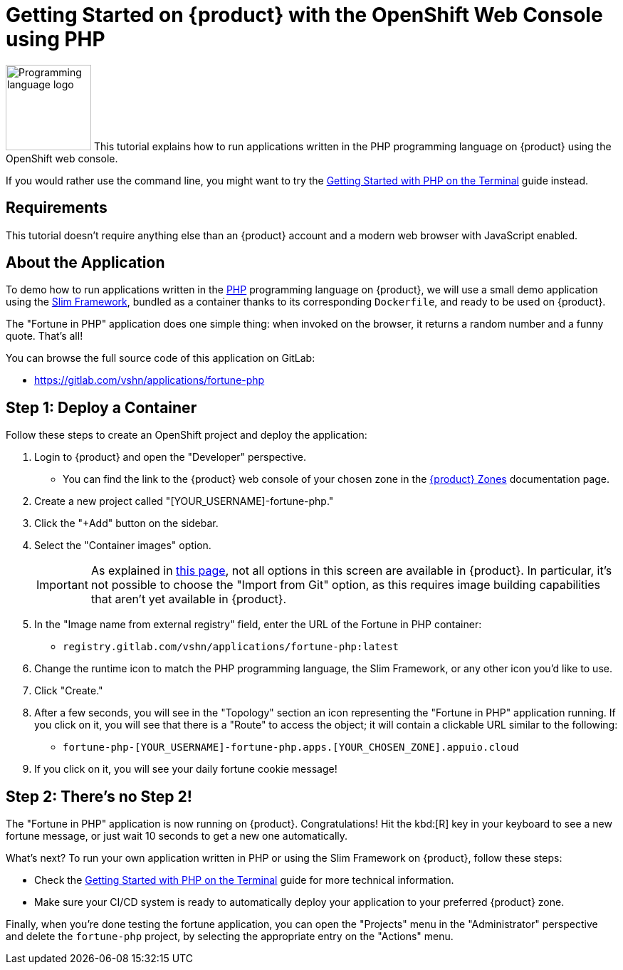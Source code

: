 = Getting Started on {product} with the OpenShift Web Console using PHP

// THIS FILE IS AUTOGENERATED
// DO NOT EDIT MANUALLY

image:logos/php.svg[role="related thumb right",alt="Programming language logo",width=120,height=120] This tutorial explains how to run applications written in the PHP programming language on {product} using the OpenShift web console.

If you would rather use the command line, you might want to try the xref:tutorials/getting-started/php-terminal.adoc[Getting Started with PHP on the Terminal] guide instead.

== Requirements

This tutorial doesn't require anything else than an {product} account and a modern web browser with JavaScript enabled.

== About the Application

To demo how to run applications written in the https://www.php.net/[PHP] programming language on {product}, we will use a small demo application using the https://www.slimframework.com/[Slim Framework], bundled as a container thanks to its corresponding `Dockerfile`, and ready to be used on {product}.

The "Fortune in PHP" application does one simple thing: when invoked on the browser, it returns a random number and a funny quote. That's all!

You can browse the full source code of this application on GitLab:

* https://gitlab.com/vshn/applications/fortune-php

== Step 1: Deploy a Container

Follow these steps to create an OpenShift project and deploy the application:

. Login to {product} and open the "Developer" perspective.
** You can find the link to the {product} web console of your chosen zone in the https://portal.appuio.cloud/zones[{product} Zones] documentation page.
. Create a new project called "[YOUR_USERNAME]-fortune-php."
. Click the "+Add" button on the sidebar.
. Select the "Container images" option.
+
IMPORTANT: As explained in xref:explanation/differences-to-public.adoc[this page], not all options in this screen are available in {product}. In particular, it's not possible to choose the "Import from Git" option, as this requires image building capabilities that aren't yet available in {product}.

. In the "Image name from external registry" field, enter the URL of the Fortune in PHP container:
** `registry.gitlab.com/vshn/applications/fortune-php:latest`
. Change the runtime icon to match the PHP programming language, the Slim Framework, or any other icon you'd like to use.
. Click "Create."
. After a few seconds, you will see in the "Topology" section an icon representing the "Fortune in PHP" application running. If you click on it, you will see that there is a "Route" to access the object; it will contain a clickable URL similar to the following:
** `fortune-php-[YOUR_USERNAME]-fortune-php.apps.[YOUR_CHOSEN_ZONE].appuio.cloud`
. If you click on it, you will see your daily fortune cookie message!

== Step 2: There's no Step 2!

The "Fortune in  PHP" application is now running on {product}. Congratulations! Hit the kbd:[R] key in your keyboard to see a new fortune message, or just wait 10 seconds to get a new one automatically.

What's next? To run your own application written in PHP or using the Slim Framework on {product}, follow these steps:

* Check the xref:tutorials/getting-started/php-terminal.adoc[Getting Started with PHP on the Terminal] guide for more technical information.
* Make sure your CI/CD system is ready to automatically deploy your application to your preferred {product} zone.

Finally, when you're done testing the fortune application, you can open the "Projects" menu in the "Administrator" perspective and delete the `fortune-php` project, by selecting the appropriate entry on the "Actions" menu.